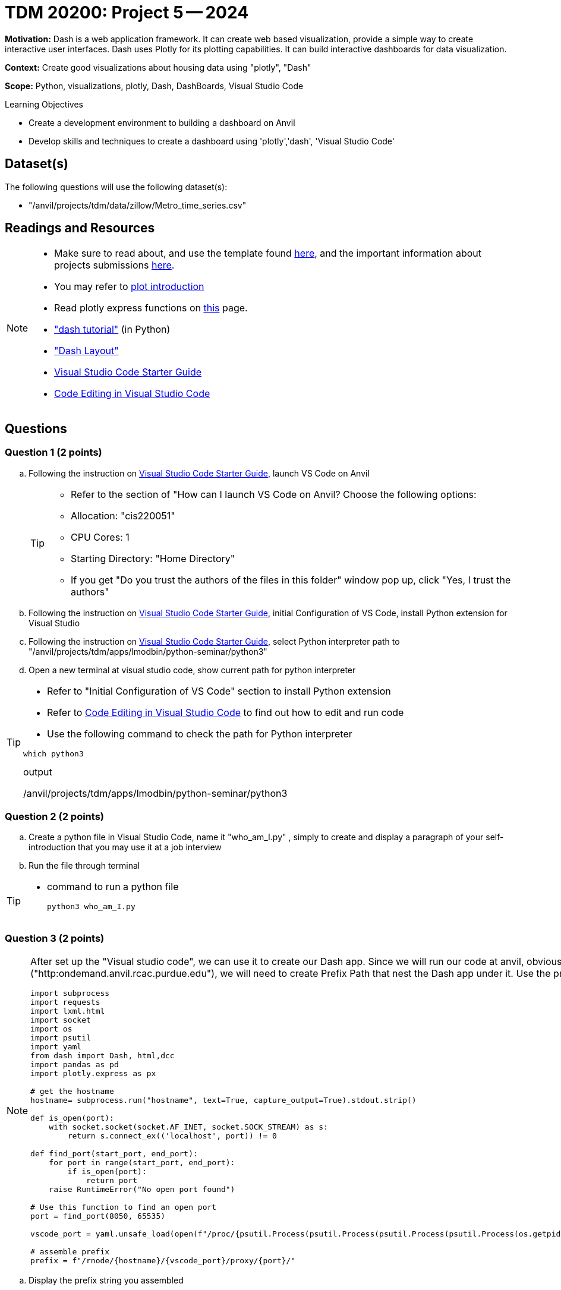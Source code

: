 = TDM 20200: Project 5 -- 2024

**Motivation:** Dash is a web application framework. It can create web based visualization, provide a simple way to create interactive user interfaces. Dash uses Plotly for its plotting capabilities. It can build interactive dashboards for data visualization. 

**Context:** Create good visualizations about housing data using "plotly", "Dash"

**Scope:** Python, visualizations, plotly, Dash, DashBoards, Visual Studio Code

.Learning Objectives
****
- Create a development environment to building a dashboard on Anvil 
- Develop skills and techniques to create a dashboard using 'plotly','dash', 'Visual Studio Code'
****

== Dataset(s)

The following questions will use the following dataset(s):

- "/anvil/projects/tdm/data/zillow/Metro_time_series.csv"


== Readings and Resources

[NOTE]
====
- Make sure to read about, and use the template found xref:templates.adoc[here], and the important information about projects submissions xref:submissions.adoc[here].
- You may refer to https://plot.ly/python[plot introduction]
- Read plotly express functions on https://plotly.com/python/plotly-express/[this] page. 
- https://dash.plotly.com/tutorial["dash tutorial"] (in Python)
- https://dash.plotly.com/layout["Dash Layout"]
- https://the-examples-book.com/starter-guides/tools-and-standards/vscode[Visual Studio Code Starter Guide]
- https://code.visualstudio.com/docs/introvideos/codeediting[Code Editing in Visual Studio Code]
====

== Questions

=== Question 1 (2 points)
[loweralpha]
.. Following the instruction on https://the-examples-book.com/starter-guides/tools-and-standards/vscode[Visual Studio Code Starter Guide], launch VS Code on Anvil
+
[TIP]
====
- Refer to the section of "How can I launch VS Code on Anvil? Choose the following options:

    - Allocation: "cis220051"
    - CPU Cores: 1
    - Starting Directory: "Home Directory"

- If you get "Do you trust the authors of the files in this folder" window pop up, click "Yes, I trust the authors"

====

..  Following the instruction on https://the-examples-book.com/starter-guides/tools-and-standards/vscode[Visual Studio Code Starter Guide], initial Configuration of VS Code, install Python extension for Visual Studio 

.. Following the instruction on https://the-examples-book.com/starter-guides/tools-and-standards/vscode[Visual Studio Code Starter Guide], select Python interpreter path to "/anvil/projects/tdm/apps/lmodbin/python-seminar/python3"
.. Open a new terminal at visual studio code, show current path for python interpreter 

[TIP]
====
- Refer to "Initial Configuration of VS Code" section to install Python extension
- Refer to https://code.visualstudio.com/docs/introvideos/codeediting[Code Editing in Visual Studio Code] to find out how to edit and run code
- Use the following command to check the path for Python interpreter
[source,python]
----
which python3
----
.output
/anvil/projects/tdm/apps/lmodbin/python-seminar/python3
====

=== Question 2 (2 points)

.. Create a python file in Visual Studio Code, name it "who_am_I.py" , simply to create and display a paragraph of your self-introduction that you may use it at a job interview 
.. Run the file through terminal 

[TIP]
====
- command to run a python file 
[source,python]
python3 who_am_I.py
====

=== Question 3 (2 points)

[NOTE]
====
After set up the "Visual studio code", we can use it to create our Dash app. Since we will run our code at anvil, obviously it will not run at the root path or root url ("http:ondemand.anvil.rcac.purdue.edu"), we will need to create Prefix Path that nest the Dash app under it. Use the provided code to assemble the Prefix Path
[source,python]
----
import subprocess
import requests
import lxml.html
import socket
import os
import psutil
import yaml
from dash import Dash, html,dcc
import pandas as pd
import plotly.express as px

# get the hostname
hostname= subprocess.run("hostname", text=True, capture_output=True).stdout.strip()
 
def is_open(port):
    with socket.socket(socket.AF_INET, socket.SOCK_STREAM) as s:
        return s.connect_ex(('localhost', port)) != 0

def find_port(start_port, end_port):
    for port in range(start_port, end_port):
        if is_open(port):
            return port
    raise RuntimeError("No open port found")

# Use this function to find an open port
port = find_port(8050, 65535)

vscode_port = yaml.unsafe_load(open(f"/proc/{psutil.Process(psutil.Process(psutil.Process(psutil.Process(os.getpid()).ppid()).ppid()).ppid()).ppid()}/cwd/connection.yml", 'r').read()).get("port")

# assemble prefix
prefix = f"/rnode/{hostname}/{vscode_port}/proxy/{port}/"
----
====
.. Display the prefix string you assembled


=== Question 4 (2 points)

.. Now create a Dash app to display your self-introduction online (anvil local hosted webpage)

[TIP]
====
- Read the https://dash.plotly.com/tutorial["dash tutorial"], understand the basic components to create a Dash App.  
- You will need to add additional "requests_pathname_prefix" parameter to `Dash` to specify the URL prefix that the Dash app uses for all its requests. Refer to the following code, modify it if needed
[source, python]
Dash(__name__,request_pathname_prefix = prefix)
- You will need to start the app with "port" parameters, refer to the following code, modify it if needed

app.run(port=port)

- You may start the app with an additional "host" parameter with default value as '0.0.0.0' if you would like to reach the website through all network interface

app.run(host = '0.0.0.0',port=port)
====
 
=== Question 5 (2 points)

.. Now please create a dash app to do Project 4 question 2b - "Use a bar chart to visualize the top 5 regions with the youngest inventory of homes"

[TIP]
====
- Read https://dash.plotly.com/layout["Dash Layout"], understand the basic Dash app layout
- If You get "killed " output from the program, it might due to the size of dataset is too large. Try to use chunksize to read in dataset 
[source,python]
pd.read_csv('/anvil/projects/tdm/data/zillow/Metro_time_series.csv',chunksize=10000)
- Use for loop to read each chunk DataFrame and calculate the aggregate value each chunk, then combine and find the top 5 for the whole dataset

====


Project 05 Assignment Checklist
====
* Jupyter Lab notebook with your code, comments and outputs for the assignment
    ** `firstname-lastname-project05.ipynb` 
* 4 Python files for Question 2-5
* Submit files through Gradescope
====
[WARNING]
====
_Please_ make sure to double check that your submission is complete, and contains all of your code and output before submitting. If you are on a spotty internet connection, it is recommended to download your submission after submitting it to make sure what you _think_ you submitted, was what you _actually_ submitted.

In addition, please review our xref:projects:current-projects:submissions.adoc[submission guidelines] before submitting your project.
====